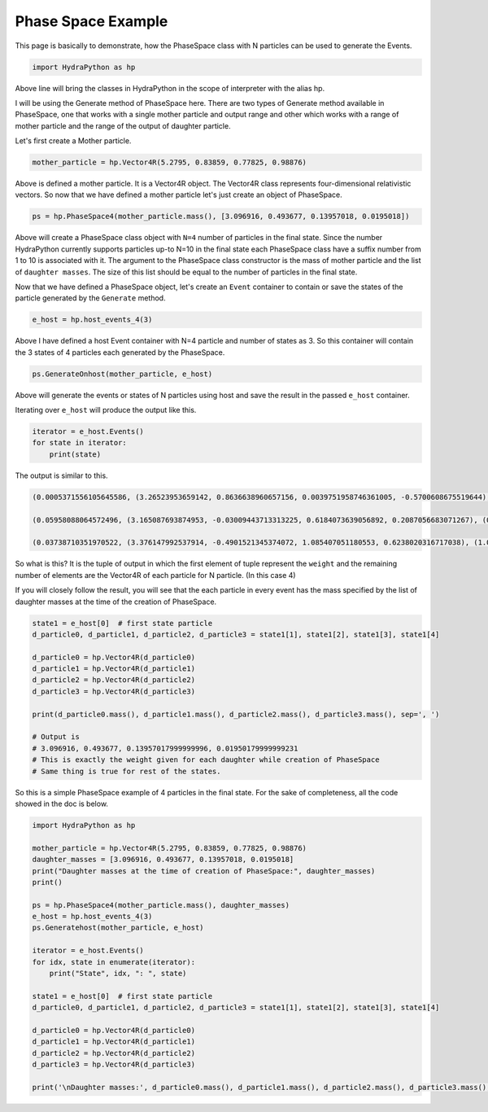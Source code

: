 Phase Space Example
====================
This page is basically to demonstrate, how the PhaseSpace class with N
particles can be used to generate the Events.

.. code-block:: python

    import HydraPython as hp

Above line will bring the classes in HydraPython in the scope of interpreter with
the alias hp.

I will be using the Generate method of PhaseSpace here. There are two types of
Generate method available in PhaseSpace, one that works with a single mother
particle and output range and other which works with a range of mother particle
and the range of the output of daughter particle.

Let's first create a Mother particle.

.. code-block:: python

    mother_particle = hp.Vector4R(5.2795, 0.83859, 0.77825, 0.98876)

Above is defined a mother particle. It is a Vector4R object. The Vector4R class
represents four-dimensional relativistic vectors. So now that we have defined
a mother particle let's just create an object of PhaseSpace.

.. code-block:: python

    ps = hp.PhaseSpace4(mother_particle.mass(), [3.096916, 0.493677, 0.13957018, 0.0195018])

Above will create a PhaseSpace class object with ``N=4`` number of particles in
the final state. Since the number HydraPython currently supports particles up-to
N=10 in the final state each PhaseSpace class have a suffix number from 1 to 10 is
associated with it. The argument to the PhaseSpace class constructor is the mass
of mother particle and the list of ``daughter masses``. The size of this list
should be equal to the number of particles in the final state.

Now that we have defined a PhaseSpace object, let's create an ``Event`` container
to contain or save the states of the particle generated by the ``Generate`` method.

.. code-block:: python

    e_host = hp.host_events_4(3)

Above I have defined a host Event container with N=4 particle and number of
states as 3. So this container will contain the 3 states of 4 particles each
generated by the PhaseSpace.

.. code-block:: python

    ps.GenerateOnhost(mother_particle, e_host)

Above will generate the events or states of N particles using host and save the
result in the passed ``e_host`` container.

Iterating over ``e_host`` will produce the output like this.

.. code-block:: python

    iterator = e_host.Events()
    for state in iterator:
        print(state)

The output is similar to this.

.. code-block:: bash

    (0.0005371556105645586, (3.26523953659142, 0.8636638960657156, 0.0039751958746361005, -0.5700608675519644), (0.5205929150762441, 0.1361899815237809, 0.005650876525868165, -0.09338286473236444), (0.20194244730558714, -0.1422365383415909, 0.02243309740186762, 0.023800003783548303), (1.0705417836594209, -0.8576173392479055, -0.03205916980237188, 0.6396437285007806))

    (0.05958088064572496, (3.165087693874953, -0.03009443713313225, 0.6184073639056892, 0.2087056683071267), (0.5809611490129989, -0.016410682480807473, -0.054177669092790454, -0.30098894665035486), (0.7999891064682725, 0.08709929588193556, -0.6686502155923885, -0.40721411710277927), (0.5122787332764478, -0.04059417626799582, 0.10442052077948974, 0.4994973954460073))

    (0.03738710351970522, (3.376147992537914, -0.4901521345374072, 1.085407051180553, 0.6238020316717038), (1.0297008095722722, 0.22021896692371404, -0.8251558826920553, -0.29527640063259364), (0.49365860519565796, 0.27558785182792184, -0.33498661390711465, -0.18987966654280578), (0.15880927532682793, -0.005654684214228855, 0.07473544541861718, -0.13864596449630434))

So what is this? It is the tuple of output in which the first element of tuple
represent the ``weight`` and the remaining number of elements are the Vector4R of
each particle for N particle. (In this case 4)

If you will closely follow the result, you will see that the each particle in
every event has the mass specified by the list of daughter masses at the time
of the creation of PhaseSpace.

.. code-block:: python

    state1 = e_host[0]  # first state particle
    d_particle0, d_particle1, d_particle2, d_particle3 = state1[1], state1[2], state1[3], state1[4]

    d_particle0 = hp.Vector4R(d_particle0)
    d_particle1 = hp.Vector4R(d_particle1)
    d_particle2 = hp.Vector4R(d_particle2)
    d_particle3 = hp.Vector4R(d_particle3)

    print(d_particle0.mass(), d_particle1.mass(), d_particle2.mass(), d_particle3.mass(), sep=', ')

    # Output is
    # 3.096916, 0.493677, 0.13957017999999996, 0.01950179999999231
    # This is exactly the weight given for each daughter while creation of PhaseSpace
    # Same thing is true for rest of the states.

So this is a simple PhaseSpace example of 4 particles in the final state.
For the sake of completeness, all the code showed in the doc is below.

.. code-block:: python

    import HydraPython as hp

    mother_particle = hp.Vector4R(5.2795, 0.83859, 0.77825, 0.98876)
    daughter_masses = [3.096916, 0.493677, 0.13957018, 0.0195018]
    print("Daughter masses at the time of creation of PhaseSpace:", daughter_masses)
    print()

    ps = hp.PhaseSpace4(mother_particle.mass(), daughter_masses)
    e_host = hp.host_events_4(3)
    ps.Generatehost(mother_particle, e_host)

    iterator = e_host.Events()
    for idx, state in enumerate(iterator):
        print("State", idx, ": ", state)

    state1 = e_host[0]  # first state particle
    d_particle0, d_particle1, d_particle2, d_particle3 = state1[1], state1[2], state1[3], state1[4]

    d_particle0 = hp.Vector4R(d_particle0)
    d_particle1 = hp.Vector4R(d_particle1)
    d_particle2 = hp.Vector4R(d_particle2)
    d_particle3 = hp.Vector4R(d_particle3)

    print('\nDaughter masses:', d_particle0.mass(), d_particle1.mass(), d_particle2.mass(), d_particle3.mass(), sep=', ')
